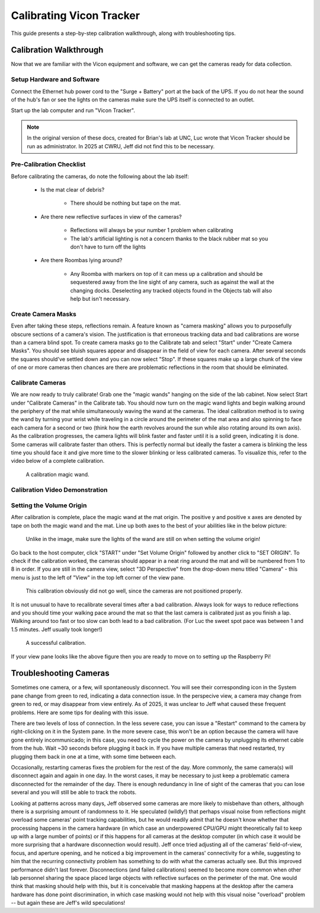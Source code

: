 .. _vicon-calibration:

=========================
Calibrating Vicon Tracker
=========================

This guide presents a step-by-step calibration walkthrough, along with
troubleshooting tips.

-----------------------
Calibration Walkthrough
-----------------------

Now that we are familiar with the Vicon equipment and software, we can get the
cameras ready for data collection.

Setup Hardware and Software
===========================

Connect the Ethernet hub power cord to the "Surge + Battery" port at the back of
the UPS. If you do not hear the sound of the hub's fan or see the lights on the
cameras make sure the UPS itself is connected to an outlet.

Start up the lab computer and run "Vicon Tracker".

.. note::

    In the original version of these docs, created for Brian's lab at UNC, Luc
    wrote that Vicon Tracker should be run as administrator. In 2025 at CWRU,
    Jeff did not find this to be necessary.

Pre-Calibration Checklist
=========================

Before calibrating the cameras, do note the following about the lab itself:

    * Is the mat clear of debris?

        * There should be nothing but tape on the mat.

    * Are there new reflective surfaces in view of the cameras?

        * Reflections will always be your number 1 problem when calibrating

        * The lab's artificial lighting is not a concern thanks to the black
          rubber mat so you don't have to turn off the lights

    * Are there Roombas lying around?

        * Any Roomba with markers on top of it can mess up a calibration and
          should be sequestered away from the line sight of any camera, such as
          against the wall at the changing docks. Deselecting any tracked
          objects found in the Objects tab will also help but isn't necessary.

Create Camera Masks
===================

Even after taking these steps, reflections remain. A feature known as "camera
masking" allows you to purposefully obscure sections of a camera's vision. The
justification is that erroneous tracking data and bad calibrations are worse
than a camera blind spot. To create camera masks go to the Calibrate tab and
select "Start" under "Create Camera Masks". You should see bluish squares appear
and disappear in the field of view for each camera. After several seconds the
squares should've settled down and you can now select "Stop". If these squares
make up a large chunk of the view of one or more cameras then chances are there
are problematic reflections in the room that should be eliminated.

.. figure:: images/vicon-tracker-camera-masks.png
    :height: 400

Calibrate Cameras
=================

We are now ready to truly calibrate! Grab one the "magic wands" hanging on the
side of the lab cabinet. Now select Start under "Calibrate Cameras" in the
Calibrate tab. You should now turn on the magic wand lights and begin walking
around the periphery of the mat while simultaneously waving the wand at the
cameras. The ideal calibration method is to swing the wand by turning your wrist
while traveling in a circle around the perimeter of the mat area and also
spinning to face each camera for a second or two (think how the earth revolves
around the sun while also rotating around its own axis). As the calibration
progresses, the camera lights will blink faster and faster until it is a solid
green, indicating it is done. Some cameras will calibrate faster than others.
This is perfectly normal but ideally the faster a camera is blinking the less
time you should face it and give more time to the slower blinking or less
calibrated cameras. To visualize this, refer to the video below of a complete
calibration.

.. figure:: images/vicon-magic-wand.png
    :height: 300

    A calibration magic wand.

Calibration Video Demonstration
===============================

.. video:: videos/edit2.mp4
    :width: 720
    :height: 480
    :muted:

Setting the Volume Origin
=========================

After calibration is complete, place the magic wand at the mat origin. The
positive y and positive x axes are denoted by tape on both the magic wand and
the mat. Line up both axes to the best of your abilities like in the below
picture:

.. figure:: images/vicon-magic-wand-origin.jpg
    :height: 600

    Unlike in the image, make sure the lights of the wand are still on when
    setting the volume origin!

Go back to the host computer, click "START" under "Set Volume Origin" followed
by another click to "SET ORIGIN". To check if the calibration worked, the
cameras should appear in a neat ring around the mat and will be numbered from 1
to 8 in order. If you are still in the camera view, select "3D Perspective" from
the drop-down menu titled "Camera" - this menu is just to the left of "View" in
the top left corner of the view pane.

.. figure:: images/vicon-tracker-bad-calibration.png
    :height: 400

    This calibration obviously did not go well, since the cameras are not
    positioned properly.

It is not unusual to have to recalibrate several times after a bad calibration.
Always look for ways to reduce reflections and you should time your walking
pace around the mat so that the last camera is calibrated just as you finish a
lap. Walking around too fast or too slow can both lead to a bad calibration.
(For Luc the sweet spot pace was between 1 and 1.5 minutes. Jeff usually took
longer!)

.. figure:: images/good-calibration.png
    :height: 400

    A successful calibration.

If your view pane looks like the above figure then you are ready to move on to
setting up the Raspberry Pi!

-----------------------
Troubleshooting Cameras
-----------------------

Sometimes one camera, or a few, will spontaneously disconnect. You will see
their corresponding icon in the System pane change from green to red, indicating
a data connection issue. In the perspecive view, a camera may change from green
to red, or may disappear from view entirely. As of 2025, it was unclear to Jeff
what caused these frequent problems. Here are some tips for dealing with this
issue.

There are two levels of loss of connection. In the less severe case, you can
issue a "Restart" command to the camera by right-clicking on it in the System
pane. In the more severe case, this won't be an option because the camera will
have gone entirely incommunicado; in this case, you need to cycle the power on
the camera by unplugging its ethernet cable from the hub. Wait ~30 seconds
before plugging it back in. If you have multiple cameras that need restarted,
try plugging them back in one at a time, with some time between each.

Occasionally, restarting cameras fixes the problem for the rest of the day. More
commonly, the same camera(s) will disconnect again and again in one day. In the
worst cases, it may be necessary to just keep a problematic camera disconnected
for the remainder of the day. There is enough redundancy in line of sight of the
cameras that you can lose several and you will still be able to track the
robots.

Looking at patterns across many days, Jeff observed some cameras are more likely
to misbehave than others, although there is a surprising amount of randomness to
it. He speculated (wildly!) that perhaps visual noise from reflections might
overload some cameras' point tracking capabilities, but he would readily admit
that he doesn't know whether that processing happens in the camera hardware (in
which case an underpowered CPU/GPU might theoretically fail to keep up with a
large number of points) or if this happens for all cameras at the desktop
computer (in which case it would be more surprising that a hardware
disconnection would result). Jeff once tried adjusting all of the cameras'
field-of-view, focus, and aperture opening, and he noticed a big improvement in
the cameras' connectivity for a while, suggesting to him that the recurring
connectivity problem has something to do with what the cameras actually see. But
this improved performance didn't last forever. Disconnections (and failed
calibrations) seemed to become more common when other lab personnel sharing the
space placed large objects with reflective surfaces on the perimeter of the mat.
One would think that masking should help with this, but it is conceivable that
masking happens at the desktop after the camera hardware has done point
discrimination, in which case masking would not help with this visual noise
"overload" problem -- but again these are Jeff's wild speculations!
